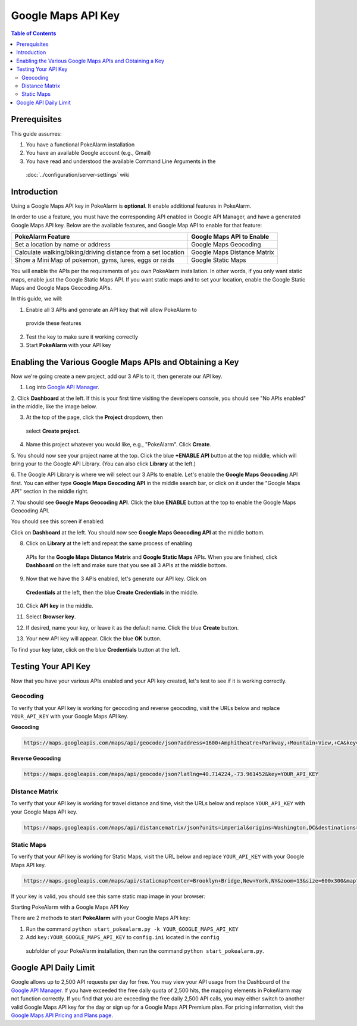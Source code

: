 Google Maps API Key
=======

.. contents:: Table of Contents
   :depth: 2
   :local:


Prerequisites
-------------------------------------

This guide assumes:

1. You have a functional PokeAlarm installation
2. You have an available Google account (e.g., Gmail)
3. You have read and understood the available Command Line Arguments in the
 :doc:`../configuration/server-settings` wiki

Introduction
-------------------------------------

Using a Google Maps API key in PokeAlarm is **optional**. It enable additional
features in PokeAlarm.

In order to use a feature, you must have the corresponding API enabled in
Google API Manager, and have a generated Google Maps API key. Below are the
available features, and Google Map API to enable for that feature:

============================================================== =============================
PokeAlarm Feature                                              Google Maps API to Enable
============================================================== =============================
Set a location by name or address                              Google Maps Geocoding
Calculate walking/biking/driving distance from a set location	 Google Maps Distance Matrix
Show a Mini Map of pokemon, gyms, lures, eggs or raids         Google Static Maps
============================================================== =============================

You will enable the APIs per the requirements of you own PokeAlarm
installation. In other words, if you only want static maps, enable just the
Google Static Maps API. If you want static maps and to set your location,
enable the Google Static Maps and Google Maps Geocoding APIs.

In this guide, we will:

1. Enable all 3 APIs and generate an API key that will allow PokeAlarm to
  provide these features
2. Test the key to make sure it working correctly
3. Start **PokeAlarm** with your API key

Enabling the Various Google Maps APIs and Obtaining a Key
-------------------------------------

Now we're going create a new project, add our 3 APIs to it, then generate our
API key.

1. Log into `Google API Manager <https://console.developers.google.com/>`_.

2. Click **Dashboard** at the left. If this is your first time visiting the
developers console, you should see "No APIs enabled" in the middle, like the
image below.

.. image:: ../images/01-blank-dashboard.png

3. At the top of the page, click the **Project** dropdown, then
 select **Create project**.

.. image:: ../images/02-create-project.png

4. Name this project whatever you would like, e.g., "PokeAlarm". Click **Create**.

.. image:: ../images/03-new-project-name.png

5. You should now see your project name at the top. Click the blue
**+ENABLE API** button at the top middle, which will bring your to the Google
API Library. (You can also click **Library** at the left.)

.. image:: ../images/04_project_created.png

6. The Google API Library is where we will select our 3 APIs to enable. Let's
enable the **Google Maps Geocoding** API first. You can either type
**Google Maps Geocoding API** in the middle search bar, or click on it under
the "Google Maps API" section in the middle right.

.. image:: ../images/05_library.png

7. You should see **Google Maps Geocoding API**. Click the blue **ENABLE**
button at the top to enable the Google Maps Geocoding API.

.. image:: ../images/06_enable_geocoding_api.png

You should see this screen if enabled:

.. image:: ../images/07_enabled_geocoding_api.png

Click on **Dashboard** at the left. You should now see **Google Maps Geocoding
API** at the middle bottom.

.. image:: ../images/08_dashboard_with_geocoding_enabled.png

8. Click on **Library** at the left and repeat the same process of enabling
 APIs for the **Google Maps Distance Matrix** and **Google Static Maps** APIs.
 When you are finished, click **Dashboard** on the left and make sure that you
 see all 3 APIs at the middle bottom.

.. image:: ../images/09_dashboard_geocoding_distance_enabled.png

9. Now that we have the 3 APIs enabled, let's generate our API key. Click on
 **Credentials** at the left, then the blue **Create Credentials** in the middle.

.. image:: ../images/10_credentials.png

10. Click **API key** in the middle.

.. image:: ../images/11_credentials2.png

11. Select **Browser key**.

.. image:: ../images/12_select_browser_key.png

12. If desired, name your key, or leave it as the default name. Click the blue **Create** button.

.. image:: ../images/13_key_name.png

13. Your new API key will appear.  Click the blue **OK** button.

.. image:: ../images/14_here_is_your_key.png

To find your key later, click on the blue **Credentials** button at the left.

.. image:: ../images/15_find_your_key.png

Testing Your API Key
-------------------------------------

Now that you have your various APIs enabled and your API key created, let's
test to see if it is working correctly.

Geocoding
~~~~~~~~~~~~~~~~~~~~~~~~~~~~~~~~~~~~~

To verify that your API key is working for geocoding and reverse geocoding,
visit the URLs below and replace ``YOUR_API_KEY`` with your Google Maps API key.

**Geocoding**

.. code-block:: none

  https://maps.googleapis.com/maps/api/geocode/json?address=1600+Amphitheatre+Parkway,+Mountain+View,+CA&key=YOUR_API_KEY


**Reverse Geocoding**

.. code-block:: none

  https://maps.googleapis.com/maps/api/geocode/json?latlng=40.714224,-73.961452&key=YOUR_API_KEY


Distance Matrix
~~~~~~~~~~~~~~~~~~~~~~~~~~~~~~~~~~~~~

To verify that your API key is working for travel distance and time, visit the
URLs below and replace ``YOUR_API_KEY`` with your Google Maps API key.

.. code-block:: none

  https://maps.googleapis.com/maps/api/distancematrix/json?units=imperial&origins=Washington,DC&destinations=New+York+City,NY&key=YOUR_API_KEY


Static Maps
~~~~~~~~~~~~~~~~~~~~~~~~~~~~~~~~~~~~~

To verify that your API key is working for Static Maps, visit the URL below
and replace ``YOUR_API_KEY`` with your Google Maps API key.

.. code-block:: none

  https://maps.googleapis.com/maps/api/staticmap?center=Brooklyn+Bridge,New+York,NY&zoom=13&size=600x300&maptype=roadmap&markers=color:blue%7Clabel:S%7C40.702147,-74.015794&markers=color:green%7Clabel:G%7C40.711614,-74.012318&markers=color:red%7Clabel:C%7C40.718217,-73.998284&key=YOUR_API_KEY


If your key is valid, you should see this same static map image in your browser:

.. image:: ../images/staticmaptest.png

Starting PokeAlarm with a Google Maps API Key

There are 2 methods to start **PokeAlarm** with your Google Maps API key:

1. Run the command ``python start_pokealarm.py -k YOUR_GOOGLE_MAPS_API_KEY``

2. Add ``key:YOUR_GOOGLE_MAPS_API_KEY`` to ``config.ini`` located in the ``config``
 subfolder of your PokeAlarm installation, then run the command
 ``python start_pokealarm.py``.


Google API Daily Limit
-------------------------------------

Google allows up to 2,500 API requests per day for free. You may view your
API usage from the Dashboard of the `Google API Manager <https://console.developers.google.com/>`_.
If you have exceeded the free daily quota of 2,500 hits, the mapping elements
in PokeAlarm may not function correctly. If you find that you are exceeding
the free daily 2,500 API calls, you may either switch to another valid Google
Maps API key for the day or sign up for a Google Maps API Premium plan. For
pricing information, visit the `Google Maps API Pricing and Plans page <https://developers.google.com/maps/pricing-and-plans/#details>`_.

